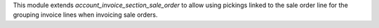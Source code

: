 This module extends `account_invoice_section_sale_order` to allow using pickings
linked to the sale order line for the grouping invoice lines when invoicing sale
orders.
